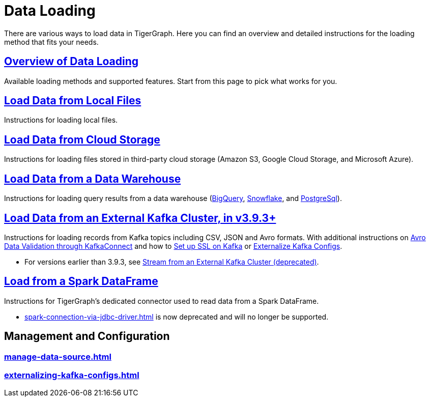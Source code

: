 = Data Loading
:description: Outline of data loading
//:page-aliases: README.adoc, data-loading.adoc, readme.adoc

There are various ways to load data in TigerGraph. Here you can find an overview and detailed instructions for the loading method that fits your needs.

== xref:data-loading-overview.adoc[Overview of Data Loading]

Available loading methods and supported features.
Start from this page to pick what works for you.

== xref:load-local-files.adoc[Load Data from Local Files]

Instructions for loading local files.

== xref:load-from-cloud.adoc[Load Data from Cloud Storage]

Instructions for loading files stored in third-party cloud storage
(Amazon S3, Google Cloud Storage, and Microsoft Azure).

== xref:load-from-warehouse.adoc[Load Data from a Data Warehouse]

Instructions for loading query results from a data warehouse
(xref:load-from-warehouse.adoc#_bigquery[BigQuery], xref:load-from-warehouse.adoc#_snowflake[Snowflake], and xref:tigergraph-server:data-loading:load-from-warehouse.adoc#_postgresql[PostgreSql]).

== xref:load-from-kafka.adoc[Load Data from an External Kafka Cluster, in v3.9.3+]
Instructions for loading records from Kafka topics including CSV, JSON and Avro formats.
With additional instructions on xref:avro-validation-with-kafka.adoc[Avro Data Validation through KafkaConnect] and how to xref:tigergraph-server:data-loading:kafka-ssl-security-guide.adoc[Set up SSL on Kafka] or xref:tigergraph-server:data-loading:externalizing-kafka-configs.adoc[Externalize Kafka Configs].

* For versions earlier than 3.9.3, see xref:data-streaming-connector/kafka.adoc[Stream from an External Kafka Cluster (deprecated)].

== xref:load-from-spark-dataframe.adoc[Load from a Spark DataFrame]

Instructions for TigerGraph's dedicated connector used to read data from a Spark DataFrame.

* xref:spark-connection-via-jdbc-driver.adoc[] is now deprecated and will no longer be supported.

== Management and Configuration
=== xref:manage-data-source.adoc[]
=== xref:externalizing-kafka-configs.adoc[]